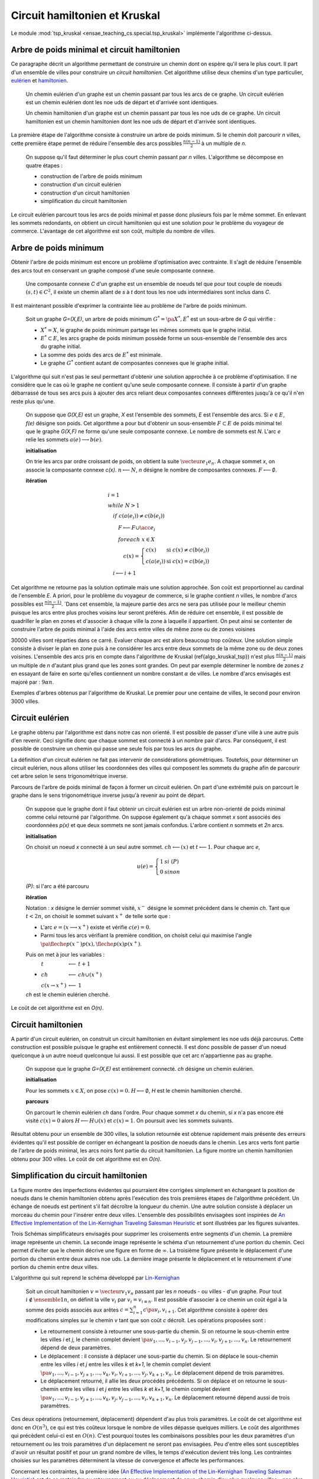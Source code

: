 



.. _l-tsp_kruskal:


Circuit hamiltonien et Kruskal
==============================

Le module :mod:`tsp_kruskal <ensae_teaching_cs.special.tsp_kruskal>` implémente l'algorithme
ci-dessus.

Arbre de poids minimal et circuit hamiltonien
+++++++++++++++++++++++++++++++++++++++++++++

Ce paragraphe décrit un algorithme permettant de construire un 
chemin dont on espère qu'il sera le plus court. Il part d'un 
ensemble de villes pour construire un *circuit hamiltonien*.
Cet algorithme utilise deux chemins d'un type particulier, 
`eulérien <https://fr.wikipedia.org/wiki/Graphe_eul%C3%A9rien>`_ et 
`hamiltonien <https://fr.wikipedia.org/wiki/Graphe_hamiltonien>`_.

    Un chemin eulérien d'un graphe est un chemin passant par tous les arcs de ce graphe.
    Un circuit eulérien est un chemin eulérien dont les n\oe uds de départ et d'arrivée sont identiques.

    Un chemin hamiltonien d'un graphe est un chemin passant par tous les n\oe uds de ce graphe.
    Un circuit hamiltonien est un chemin hamiltonien dont les n\oe uds de départ et d'arrivée sont identiques.

La première étape de l'algorithme consiste à construire un arbre de poids minimum.
Si le chemin doit parcourir *n* villes, cette première étape permet de 
réduire l'ensemble des arcs possibles :math:`\frac{n(n-1)}{2}` 
à un multiple de *n*.

    On suppose qu'il faut déterminer le plus court chemin passant par *n* villes. 
    L'algorithme se décompose en quatre étapes :

    * construction de l'arbre de poids minimum
    * construction d'un circuit eulérien
    * construction d'un circuit hamiltonien
    * simplification du circuit hamiltonien

Le circuit eulérien parcourt tous les arcs de poids minimal et 
passe donc plusieurs fois par le même sommet. En enlevant les sommets 
redondants, on obtient un circuit hamiltonien qui est 
une solution pour le problème du voyageur de commerce. 
L'avantage de cet algorithme est son coût, multiple du nombre de villes.


Arbre de poids minimum
++++++++++++++++++++++


Obtenir l'arbre de poids minimum est encore un problème 
d'optimisation avec contrainte. Il s'agit de réduire 
l'ensemble des arcs tout en conservant un graphe composé 
d'une seule composante connexe.

    Une composante connexe *C* d'un graphe est un ensemble de noeuds 
    tel que pour tout couple de noeuds 
    :math:`(s,t) \in C^2`, il existe un chemin allant de 
    *s* à *t* dont tous les n\oe uds intermédiaires sont
    inclus dans *C*.
		
Il est maintenant possible d'exprimer la contrainte liée au 
problème de l'arbre de poids minimum.		
		
    Soit un graphe *G=(X,E)*, un arbre de poids minimum
    :math:`G^*=\pa{X^*, E^*}` est un sous-arbre de *G* qui vérifie :
    
    * :math:`X^* = X`, le graphe de poids minimum partage les mêmes 
      sommets que le graphe initial.
    * :math:`E^* \subset E`, les arcs graphe de poids minimum possède 
      forme un sous-ensemble de l'ensemble des arcs du graphe initial.
    * La somme des poids des arcs de :math:`E^*` est minimale.
    * Le graphe :math:`G^*` contient autant de composantes 
      connexes que le graphe initial.
		
L'algorithme qui suit n'est pas le seul permettant d'obtenir une 
solution approchée à ce problème d'optimisation. Il ne considère 
que le cas où le graphe ne contient qu'une seule composante connexe. 
Il consiste à partir d'un graphe débarrassé de tous ses arcs puis 
à ajouter des arcs reliant deux composantes connexes différentes 
jusqu'à ce qu'il n'en reste plus qu'une.
		
    On suppose que *G(X,E)* est un graphe, *X* est l'ensemble des sommets,
    *E* est l'ensemble des arcs. Si :math:`e \in E`, *f(e)* désigne son poids. Cet algorithme
    a pour but d'obtenir un sous-ensemble :math:`F \subset E` de
    poids minimal tel que le graphe *G(X,F)* ne
    forme qu'une seule composante connexe.
    Le nombre de sommets est *N*.
    L'arc *e* relie les sommets :math:`a(e) \longrightarrow b(e)`.
    
    **initialisation**
    
    On trie les arcs par ordre croissant de poids, on obtient la suite
    :math:`\vecteur{e_1}{e_n}`.
    A chaque sommet *x*, on associe la composante connexe *c(x)*.
    :math:`n \longleftarrow N`, *n* désigne le nombre de composantes connexes.
    :math:`F \longleftarrow \emptyset`.
    
    **itération**

    .. math::
    
        \begin{array}{l}
        i = 1 \\
        while \; N > 1 \\
        \quad if \; c (a(e_i)) \neq c (b(e_i)) \\
        \quad \quad F \longleftarrow F \cup \acc{e_i} \\
        \quad \quad foreach \; x \in X \\
        \quad \quad \quad c(x) = \left\{ \begin{array}{ll}
                                    c(x) & \text{ si } c(x) \neq c (b(e_i)) \\
                                    c(a(e_i)) & \text{ si } c(x) = c (b(e_i)) 
                                    \end{array} \right. \\
        \quad i \longleftarrow i + 1
        \end{array}


Cet algorithme ne retourne pas la solution optimale mais une solution 
approchée. Son coût est proportionnel au cardinal de l'ensemble *E*. 
A priori, pour le problème du voyageur de commerce, si le graphe 
contient *n* villes, le nombre d'arcs possibles est :math:`\frac{n(n-1)}{2}`. 
`Dans cet ensemble, la majeure partie des arcs ne sera pas utilisée pour 
le meilleur chemin puisque les arcs entre plus proches voisins leur seront 
préférés. Afin de réduire cet ensemble, il est possible de quadriller 
le plan en zones et d'associer à chaque ville la zone à laquelle 
il appartient. On peut ainsi se contenter de construire l'arbre de poids 
minimal à l'aide des arcs entre villes de même zone ou de zones voisines 

.. image:: kruskz.png

30000 villes sont réparties dans ce carré. Evaluer chaque arc est alors beaucoup trop coûteux.
Une solution simple consiste à diviser le plan en zone puis à ne considérer les arcs
entre deux sommets de la même zone ou de deux zones voisines. L'ensemble des arcs 
pris en compte dans l'algorithme de Kruskal (\ref{algo_kruskal_tsp}) n'est 
plus :math:`\frac{n(n-1)}{2}` mais un multiple de *n* d'autant plus grand que les zones
sont grandes. On peut par exemple déterminer le nombre de zones *z* 
en essayant de faire en sorte
qu'elles contiennent un nombre constant :math:`\alpha` de villes. 
Le nombre d'arcs envisagés est majoré par :	:math:`9 \alpha n`.



.. image:: krusk2.png

.. image:: krusk3.png

Exemples d'arbres obtenus par l'algorithme de Kruskal.
Le premier pour une centaine de villes, le second pour environ 3000 villes.


Circuit eulérien
++++++++++++++++


Le graphe obtenu par l'algorithme est dans notre cas non orienté. 
Il est possible de passer d'une ville à une autre puis d'en revenir. 
Ceci signifie donc que chaque sommet est connecté à un nombre pair d'arcs. 
Par conséquent, il est possible de construire un chemin qui passe une 
seule fois par tous les arcs du graphe.

La définition d'un circuit eulérien ne fait pas intervenir de considérations géométriques. 
Toutefois, pour déterminer un circuit eulérien, nous allons utiliser les coordonnées 
des villes qui composent les sommets du graphe afin de parcourir cet 
arbre selon le sens trigonométrique inverse.

.. image:: krusk2e.png

Parcours de l'arbre de poids minimal de façon à former un circuit eulérien. On
part d'une extrémité puis on parcourt le graphe dans le sens trigonométrique inverse
jusqu'à revenir au point de départ.

    On suppose que le graphe dont il faut obtenir un circuit eulérien
    est un arbre non-orienté de poids minimal
    comme celui retourné par l'algorithme.
    On suppose également qu'à chaque sommet *x* sont
    associés des coordonnées *p(x)* et que deux sommets ne sont jamais confondus.
    L'arbre contient *n* sommets et *2n* arcs.

    **initialisation**

    On choisit un noeud *x* connecté à un seul autre sommet.
    :math:`ch \longleftarrow (x)` et :math:`t \longleftarrow 1`.
    Pour chaque arc *e*,
    
    .. math::

            u(e) = \left\{ \begin{array}{ll} 1 & si \; (P) \\
            0 & sinon \end{array} \right.
            
    *(P)*: si l'arc a été parcouru

    **itération**
    
    Notation : *x* désigne le dernier sommet visité, 
    :math:`x^-` désigne le sommet précédent dans le chemin *ch*.
    Tant que :math:`t < 2n`, on choisit le sommet suivant :math:`x^+` de telle sorte que : 

    * L'arc :math:`e = ( x \longrightarrow x^+ )` existe et vérifie :math:`c(e) = 0`.
    * Parmi tous les arcs vérifiant la première condition, on choisit celui qui maximise
      l'angle :math:`\pa{ \fleche{p(x^-)p(x)},\fleche{p(x)p(x^+)}}`.
      
    Puis on met à jour les variables :
    
    * :math:`\begin{array}{lll} t &\longleftarrow& t + 1 \\ ch &\longleftarrow& ch \cup (x^+) \\ 
      c (x\rightarrow x^+)  &\longleftarrow& 1 \end{array}`

    *ch* est le chemin eulérien cherché.
		

Le coût de cet algorithme est en *O(n)*.



Circuit hamiltonien
+++++++++++++++++++


A partir d'un circuit eulérien, on construit un circuit hamiltonien 
en évitant simplement les n\oe uds déjà parcourus. 
Cette construction est possible puisque le graphe est entièrement 
connecté. Il est donc possible de passer d'un noeud quelconque à 
un autre noeud quelconque lui aussi. Il est possible que cet arc n'appartienne pas au graphe.

    On suppose que le graphe *G=(X,E)* est entièrement
    connecté. *ch* désigne un chemin eulérien.

    **initialisation**

    Pour les sommets :math:`x \in X`, on pose :math:`c(x) = 0`. :math:`H \longleftarrow \emptyset`, *H* est
    le chemin hamiltonien cherché.

    **parcours**

    On parcourt le chemin eulérien *ch* dans l'ordre.
    Pour chaque sommet *x* du chemin, si *x* n'a pas encore
    été visité :math:`c(x) = 0` alors :math:`H \longleftarrow H \cup (x)` et :math:`c (x) = 1`. 
    On poursuit avec les sommets suivants.


.. image:: krusk.png
    :height: 300


Résultat obtenu pour un ensemble de 300 villes, la solution retournée est obtenue
rapidement mais présente des erreurs évidentes qu'il est possible de corriger
en échangeant la position de noeuds dans le chemin. 
Les arcs verts font partie 
de l'arbre de poids minimal, les arcs noirs font partie du circuit hamiltonien.
La figure montre un chemin hamiltonien obtenu pour 300 villes. 
Le coût de cet algorithme est en *O(n)*.


Simplification du circuit hamiltonien
+++++++++++++++++++++++++++++++++++++


La figure montre des imperfections évidentes qui pourraient être 
corrigées simplement en échangeant la position de noeuds dans 
le chemin hamiltonien obtenu après l'exécution des 
trois premières étapes de l'algorithme précédent. Un échange de 
noeuds est pertinent s'il fait décroître la longueur du chemin. 
Une autre solution consiste à déplacer un morceau du chemin pour 
l'insérer entre deux villes. L'ensemble des possibilités 
envisagées sont inspirées de 
`An Effective Implementation of the Lin-Kernighan Traveling Salesman Heuristic <http://www.akira.ruc.dk/~keld/research/LKH/LKH-2.0/DOC/LKH_REPORT.pdf>`_
et sont illustrées par les figures suivantes.

.. image:: tsptour.png
    :height: 75
    
.. image:: tsptour1.png
    :height: 100
    
.. image:: tsptour2.png
    :height: 100
    
.. image:: tsptour3.png
    :height: 100
    
    
Trois Schémas simplificateurs envisagés pour supprimer les croisements entre
segments d'un chemin. La première image représente un chemin. La seconde image
représente le schéma d'un retournement d'une portion du chemin. Ceci permet d'éviter que le 
chemin décrive une figure en forme de :math:`\infty`. La troisième figure présente le déplacement
d'une portion du chemin entre deux autres n\oe uds. La dernière image présente le déplacement
et le retournement d'une portion du chemin entre deux villes.


L'algorithme qui suit reprend le schéma développé par `Lin-Kernighan <https://en.wikipedia.org/wiki/Lin%E2%80%93Kernighan_heuristic>`_

    Soit un circuit hamiltonien :math:`v = \vecteur{v_1}{v_n}` passant
    par les *n* noeuds - ou villes - d'un graphe.
    Pour tout :math:`i \notin \ensemble{1}{n}`, on définit la ville :math:`v_i` par
    :math:`v_i = v_{i \equiv n}`.
    Il est possible d'associer à ce chemin un coût égal à la somme des poids
    associés aux arêtes :math:`c = \sum_{i=1}^{n} c\pa{v_i,v_{i+1}}`.
    Cet algorithme consiste à opérer des
    modifications simples sur le chemin *v* tant que son coût
    *c* décroît. Les opérations proposées sont :

    * Le retournement consiste à retourner une
      sous-partie du chemin. Si on retourne le sous-chemin entre les villes *i* et *j*,
      le chemin complet devient :math:`\pa{v_1,...,v_{i-1},v_j,v_{j-1},...,v_i,v_{j+1},...,v_n}`. 
      Le retournement dépend de deux paramètres.
    * Le déplacement : il consiste à déplacer une
      sous-partie du chemin. Si on déplace le sous-chemin entre les villes 
      *i* et *j* entre les villes *k* et *k+1*,
      le chemin complet devient :math:`\pa{v_1,...,v_{i-1},v_{j+1},...,v_k,v_i,v_{i+1},...,v_j,v_{k+1},v_n}`. 
      Le déplacement dépend de trois paramètres.
    * Le déplacement retourné, il allie les deux procédés précédents.
      Si on déplace et on retourne le sous-chemin entre les villes *i* et *j* entre les villes *k* et *k+1*,
      le chemin complet devient :math:`\pa{v_1,...,v_{i-1},v_{j+1},...,v_k,v_j,v_{j-1},...,v_i,v_{k+1},v_n}`. 
      Le déplacement retourné dépend aussi de trois paramètres.


Ces deux opérations	(retournement, déplacement) dépendent d'au 
plus trois paramètres. Le coût de cet algorithme est donc en :math:`O(n^3)`, 
ce qui est très coûteux lorsque le nombre de villes dépasse quelques 
milliers. Le coût des algorithmes qui précèdent celui-ci est en :math:`O(n)`. 
C'est pourquoi toutes les combinaisons possibles pour les deux paramètres 
d'un retournement ou les trois paramètres d'un déplacement ne seront pas 
envisagées. Peu d'entre elles sont susceptibles d'avoir un résultat 
positif et pour un grand nombre de villes, le temps d'exécution devient très long. 
Les contraintes choisies sur les paramètres déterminent la vitesse 
de convergence et affecte les performances. 

Concernant les contraintes, la première idée 
(`An Effective Implementation of the Lin-Kernighan Traveling Salesman Heuristic <http://www.akira.ruc.dk/~keld/research/LKH/LKH-2.0/DOC/LKH_REPORT.pdf>`_) 
est de se resteindre au retournement ou au déplacement de sous-chemin 
d'au plus quelques villes - pas plus d'une dizaine -. 
La seconde idée consiste à se concentrer sur des zones où il paraît 
possible de diminuer la longueur du chemin. 
Une des figures précédentes 
montre quelques schémas récurrents que les retournements ou 
déplacements cherchent à résorber ainsi que l'utilisation de zones 
pour repérer le lieu probable de ces schémas. 
L'inconvénient d'une telle méthode est qu'elle n'est applicable que si les n\oe uds du graphe ont des coordonnées.

.. image:: zonetsp.png

Cette figure montre un exemple de chemin hamiltonien de 500 villes avant l'utilisation de 
l'algorithme du circuit hamiltonien. Les zones *aµ et *c* représentent
une intersection de segments. Les zones *b* et *d* contiennent un ville dont le déplacement
dans un segment proche diminuerait la longueur du chemin. 
Afin de repérer plus rapidement les lieux probables où il est possible de raccourcir le chemin, 
on quadrille l'image puis on recense pour chaque case l'ensemble des arêtes la traversant, puis 
l'ensemble des villes aux extrémites de ces arêtes. Ceci permet d'extraire une liste de villes
pour lesquelles il est intéressant de tester des hypothèses de retournements ou de déplacements.
Par exemple, pour les zones colorées à droite de l'image, le chemin peut être raccourci de manière 
évidente mais il n'est pas nécessaire de tester des hypothèses de retournements ou de déplacements
associant des villes situées dans cette zone avec des villes situées à l'extérieur. 


Il est possible d'imaginer d'autres transformations que les retournements ou déplacements.
Il y a par exemple les permutations où deux sous-parties qui peuvent être de longueurs 
différentes sont permutées. Chaque transformation dépend d'un certain nombre de 
paramètres ou degrés de liberté, plus ils sont nombreux, plus l'optimisation du chemin 
a de chance d'aboutir au chemin optimal, et plus cette optimisation sera longue. 
En règle générale, plus le chemin à optimiser est long, moins les 
transformations choisies seront complexes, d'abord parce que cela 
prendrait trop de temps, ensuite parce que le gain qu'on peut en attendre 
est moins important sur de grands problèmes. En effet, pour un circuit optimal 
avec peu d'étapes, changer une arête augmente beaucoup sa longueur. 
Sur un circuit optimal avec beaucoup d'étape, changer une arête a généralement 
peu d'impact comparé à la longueur totale du circuit.

L'algorithme du circuit hamiltonien peut tout-à-fait être utilisé seul 
à partir d'un circuit hamiltonien initial déterminé de manière aléatoire. 
Pour des problèmes de petites tailles (quelques centaines de villes), 
la détermination d'un premier circuit hamiltonien à partir d'un arbre 
de poids minimum n'est pas nécessaire. En revanche, pour des problèmes 
de plus grandes tailles, cette première étape dont le coût est en *O(n)* 
permet d'accélérer la convergence de l'algorithme. 

Etape après étape, l'algorithme fait décroître la longueur du chemin. 
Il n'est pas toujours nécessaire de terminer l'algorithme lorsque 
cette longueur ne décroît plus mais lorsqu'elle ne décroît plus 
suffisamment. La figure reprend un exemple d'évolution de la longueur du 
chemin étape après étape. La courbe décroît rapidement au cours des 
premières itérations puis décroît lentement ensuite.


*500 villes*

.. image:: tspc.png

*1500 villes*


.. image:: tspc2.png

    		
Exemples de décroissance de la longueur du chemin obtenue avec
l'algorithme. L'essentiel des améliorations est 
faite dans la première moitié des itérations. Pour ces deux expériences, 500 villes, puis 1500 villes,
ont été réparties aléatoirement dans un rectangle :math:`800 \times 500`.
La vidéo :

.. raw:: html

    <video autoplay="" controls="" loop="" height="250">
    <source src="http://www.xavierdupre.fr/enseignement/complements/tsp_kruskal.mp4" type="video/mp4" />
    </video>





